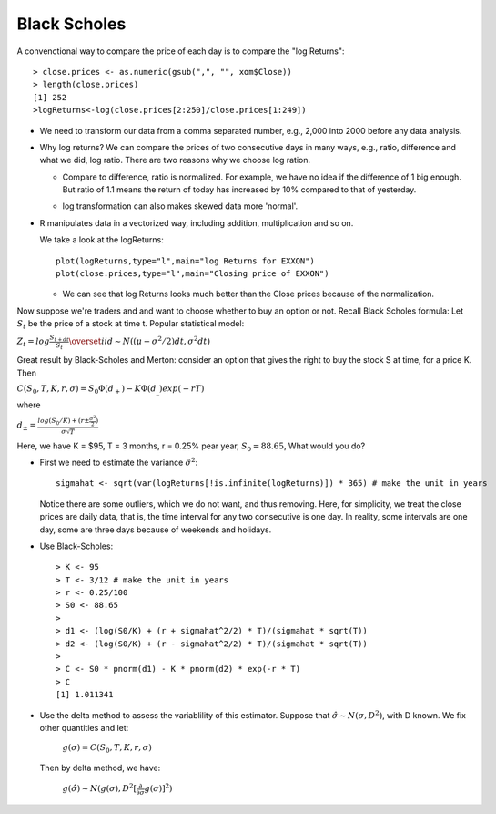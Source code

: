 .. _black_scholes:


Black Scholes
=============
A convenctional way to compare the price of each day is to compare
the "log Returns"::

  > close.prices <- as.numeric(gsub(",", "", xom$Close))
  > length(close.prices)
  [1] 252
  >logReturns<-log(close.prices[2:250]/close.prices[1:249])

- We need to transform our data from a comma separated number, e.g., 2,000
  into 2000 before any data analysis.
  
- Why log returns?
  We can compare the prices of two consecutive days in many ways, e.g.,
  ratio, difference and what we did, log ratio. There are two reasons
  why we choose log ration.
  
  * Compare to difference, ratio is normalized. For example, we have no
    idea if the difference of 1 big enough. But ratio of 1.1 means
    the return of today has increased by 10% compared to that of yesterday.
    
  * log transformation can also makes skewed data more 'normal'.
    
    .. image:: _static/zumel_fig_1.png

- R manipulates data in a vectorized way, including addition, multiplication
  and so on.

  We take a look at the logReturns::

    plot(logReturns,type="l",main="log Returns for EXXON")
    plot(close.prices,type="l",main="Closing price of EXXON")

  .. image:: _static/ClosePrices.png
  
  .. image:: _static/logReturns.png

  * We can see that log Returns looks much better than the Close prices because
    of the normalization.

Now suppose we're traders and and want to choose whether to buy an option or not.
Recall Black Scholes formula: Let :math:`S_t` be the price of a stock at time t.
Popular statistical model:

:math:`Z_t = log \frac{S_{t + dt}}{S_t} \overset{iid}{\sim} N((\mu - \sigma^2/2)dt, \sigma^2 dt)`

Great result by Black-Scholes and Merton: consider an option that gives the right to
buy the stock S at time, for a price K. Then

:math:`C(S_0, T, K, r, \sigma) = S_0\Phi(d_+) - K\Phi(d_{\_})exp(-rT)`
      
where

:math:`d_{\pm} = \frac{log(S_0/K) + (r \pm \frac{\sigma^2}{2})}{\sigma \sqrt{T}}`

Here, we have K = $95, T = 3 months, r = 0.25% pear year, :math:`S_0 = 88.65`, What
would you do?

* First we need to estimate the variance :math:`\hat{\sigma}^2`::

    sigmahat <- sqrt(var(logReturns[!is.infinite(logReturns)]) * 365) # make the unit in years

  Notice there are some outliers, which we do not want, and thus removing. Here,
  for simplicity, we treat the close prices are daily data, that is, the time interval for any two consecutive
  is one day. In reality, some intervals are one day, some are three days because of
  weekends and holidays.

* Use Black-Scholes::

    > K <- 95
    > T <- 3/12 # make the unit in years
    > r <- 0.25/100
    > S0 <- 88.65
    >
    > d1 <- (log(S0/K) + (r + sigmahat^2/2) * T)/(sigmahat * sqrt(T))
    > d2 <- (log(S0/K) + (r - sigmahat^2/2) * T)/(sigmahat * sqrt(T))
    >
    > C <- S0 * pnorm(d1) - K * pnorm(d2) * exp(-r * T)
    > C
    [1] 1.011341

* Use the delta method to assess the variablility of this estimator. Suppose
  that :math:`\hat{\sigma} \sim N(\sigma, D^2)`, with D known. We fix other quantities and let:

   :math:`g(\sigma) = C(S_0, T, K, r, \sigma)`

  Then by delta method, we have:

   :math:`g(\hat{\sigma}) \sim N(g(\sigma), D^2[\frac{\partial}{\partial \sigma} g(\sigma)]^2)`
  



  
  
